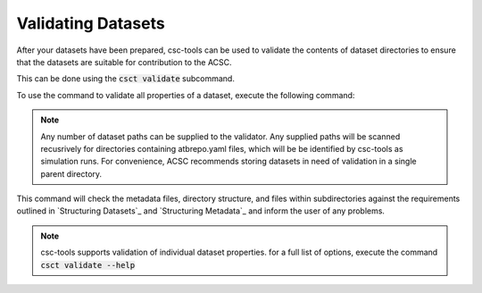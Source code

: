 .. _Validating Datasets:
Validating Datasets
===================

After your datasets have been prepared, csc-tools can be used to validate the contents of dataset directories to ensure that the datasets are suitable for contribution to the ACSC.

This can be done using the :code:`csct validate` subcommand.

To use the command to validate all properties of a dataset, execute the following command:

.. code-block::
    csct validate /path/to/datasets /path/to/more/datasets

.. note::
    Any number of dataset paths can be supplied to the validator.  Any supplied paths will be scanned recusrively for directories containing atbrepo.yaml files, which will be be identified by csc-tools as simulation runs.  For convenience, ACSC recommends storing datasets in need of validation in a single parent directory.

This command will check the metadata files, directory structure, and files within subdirectories against the requirements outlined in `Structuring Datasets`_ and `Structuring Metadata`_ and inform the user of any problems.

.. note::
    csc-tools supports validation of individual dataset properties.  for a full list of options, execute the command :code:`csct validate --help`
